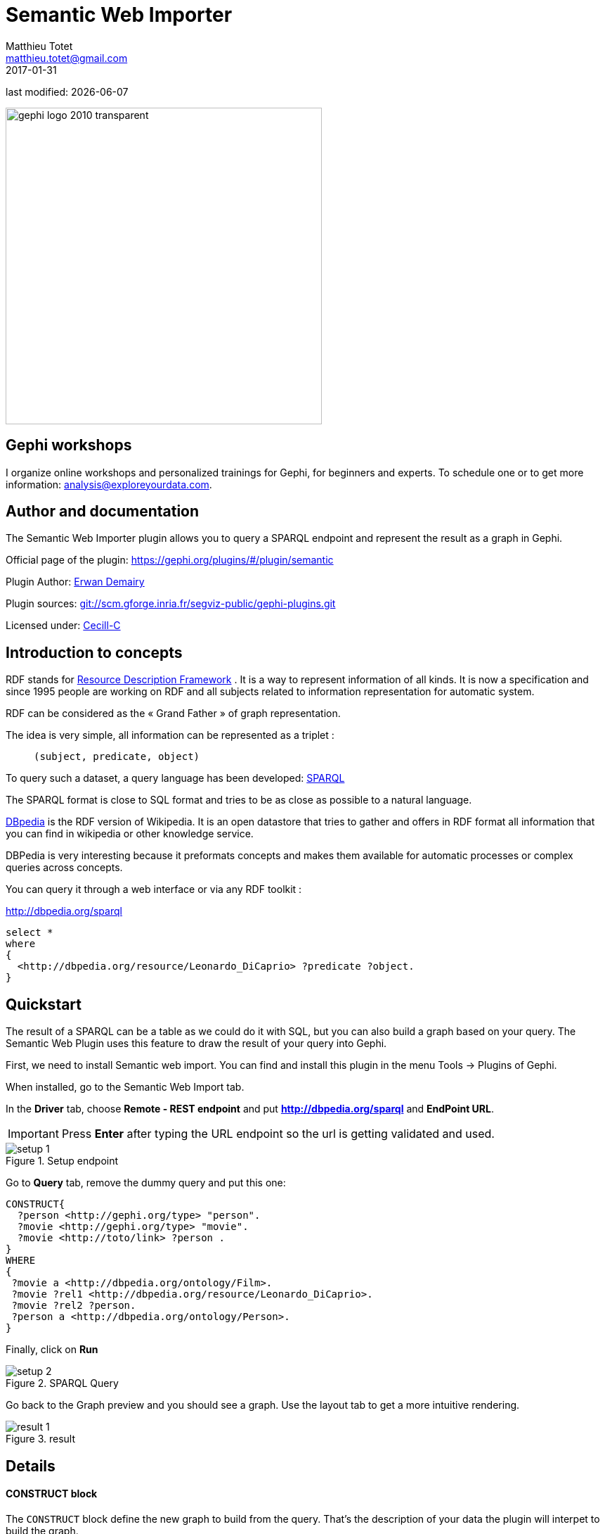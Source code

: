=  Semantic Web Importer
Matthieu Totet <matthieu.totet@gmail.com>
2017-01-31

last modified: {docdate}

:icons: font
:iconsfont:   font-awesome
:revnumber: 1.0
:example-caption!:
:imagesdir: images


:title-logo-image: gephi-logo-2010-transparent.png[width="450" align="center"]

image::gephi-logo-2010-transparent.png[width="450" align="center"]

//ST: 'Escape' or 'o' to see all sides, F11 for full screen, 's' for speaker notes

== Gephi workshops
I organize online workshops and personalized trainings for Gephi, for beginners and experts.
To schedule one or to get more information: analysis@exploreyourdata.com.


== Author and documentation
The Semantic Web Importer plugin allows you to query a SPARQL endpoint and represent the result as a graph in Gephi.

//+

Official page of the plugin: https://gephi.org/plugins/#/plugin/semantic

Plugin Author: https://github.com/ErwanDemairy[Erwan Demairy]

Plugin sources: https://scm.gforge.inria.fr/anonscm/git/segviz-public/gephi-plugins.git/[git://scm.gforge.inria.fr/segviz-public/gephi-plugins.git]

Licensed under: http://www.cecill.info/licences/Licence_CeCILL-C_V1-en.html[Cecill-C]

== Introduction to concepts

RDF stands for https://en.wikipedia.org/wiki/Resource_Description_Framework[Resource Description Framework] .
It is a way to represent information of all kinds.
It is now a specification and since 1995 people are working on RDF and all subjects related to information representation for automatic system.

RDF can be considered as the « Grand Father » of graph representation.

//+
The idea is very simple, all information can be represented as a triplet :

> `(subject, predicate, object)`

//+

To query such a dataset, a query language has been developed: https://en.wikipedia.org/wiki/SPARQL[SPARQL]

The SPARQL format is close to SQL format and tries to be as close as possible to a natural language.

http://dbpedia.org[DBpedia] is the RDF version of Wikipedia. It is an open datastore that tries to gather and offers in RDF format all information that you can find in wikipedia or other knowledge service.

//+

DBPedia is very interesting because it preformats concepts and makes them available for automatic processes or complex queries across concepts.

You can query it through a web interface or via any RDF toolkit :

http://dbpedia.org/sparql[http://dbpedia.org/sparql]

[source,SQL]
----
select *
where
{
  <http://dbpedia.org/resource/Leonardo_DiCaprio> ?predicate ?object.
}
----

//ST: Quickstart
== Quickstart

The result of a SPARQL can be a table as we could do it with SQL, but you can also build a graph based on your query.
The Semantic Web Plugin uses this feature to draw the result of your query into Gephi.

First, we need to install Semantic web import. You can find and install this plugin in the menu Tools -> Plugins of Gephi.

When installed, go to the Semantic Web Import tab.

//+

In the *Driver* tab, choose *Remote - REST endpoint* and put *http://dbpedia.org/sparql* and *EndPoint URL*.

[IMPORTANT]
====
Press *Enter* after typing the URL endpoint so the url is getting validated and used.
====

//+

image::setup_1.png[align="center", title="Setup endpoint"]

//+

Go to *Query* tab, remove the dummy query and put this one:

[source,SQL]
----
CONSTRUCT{
  ?person <http://gephi.org/type> "person".
  ?movie <http://gephi.org/type> "movie".
  ?movie <http://toto/link> ?person .
}
WHERE
{
 ?movie a <http://dbpedia.org/ontology/Film>.
 ?movie ?rel1 <http://dbpedia.org/resource/Leonardo_DiCaprio>.
 ?movie ?rel2 ?person.
 ?person a <http://dbpedia.org/ontology/Person>.
}
----

//+

Finally, click on *Run*

//+

image::setup_2.png[align="center", title="SPARQL Query"]

//+

Go back to the Graph preview and you should see a graph. Use the layout tab to get a more intuitive rendering.

image::result_1.png[align="center", title="result"]

== Details

==== CONSTRUCT block

The `CONSTRUCT` block define the new graph to build from the query. That's the description of your data the plugin will interpet
to build the graph.

What is the syntax for this `CONSTRUCT` block :

//+

- `?a <http://gephi.org/nodeProperty> ?b`

-> Will create the node `?a` with the property `nodeProperty` equal to `?b`.

- `?a (<what_You_Want> or ?c) ?b`

-> will create a link between `?a` and `?b` with label `<what_You_Want>`

//+

==== WHERE block
The `WHERE` block define the data to match based on the query typed in :

//+

- `?movie a <http://dbpedia.org/ontology/Film>.`

-> Get all subject which is a `<http://dbpedia.org/ontology/Film>`.
The `a` is actually a SPARQL special word for `<rdf:type>`.
So it’s exactly equal to `?movie <rdf:type> <http://dbpedia.org/ontology/Film>`

- `?movie ?rel1 <http://dbpedia.org/resource/Leonardo_DiCaprio>.`

-> Match all subjects which have any predicate where the object is `<http://dbpedia.org/resource/Leonardo_DiCaprio>`

//+

- `?movie ?rel2 ?person.`

-> Match any triplet

- `?person a <http://dbpedia.org/ontology/Person>.`

-> Match the subject `?person` if it's a  `<http://dbpedia.org/ontology/Person>`.

//+

In other words, match the variable `?movie` to any entity that is a `Film` and that has at least 1 triplet where `Leonardo` is an object. Match also all `?person` that is a `Person`.

The result in our case is actually a bi-modal graph with Movies and Persons shared with Leonardo Dicaprio.

== Tips to go further

What is interesting with this method is the way to query the data, and the fact that it is easily extensible to other subjects just by changing few things in the query.
We can think about Music Band and Player relationships, the traditionnal Persons to Companies, or more originally, all the common places where your favorites movies where shot, etc.
The limit is your imagination to graph.

//+

On our example, you can run multiple time the same query and change which person you want to « expand », it will automatically create the global network of all your research.
It will also maybe give you some insight on which new movies to watch tonight 😉

But keep in mind that you are heavily dependent on Dbpedia data quality (or other RDF entrypoint), which can alterate a lot you research.

//+

If you want more refined queries, you will have to learn SPARQL and RDF in more details. There are a lot of tutorials around the web that will help you to master SPARQL.

== The end

Visit https://www.facebook.com/groups/gephi[the Gephi group on Facebook] to get help,

or visit https://seinecle.github.io/gephi-tutorials[the website for more tutorials]
